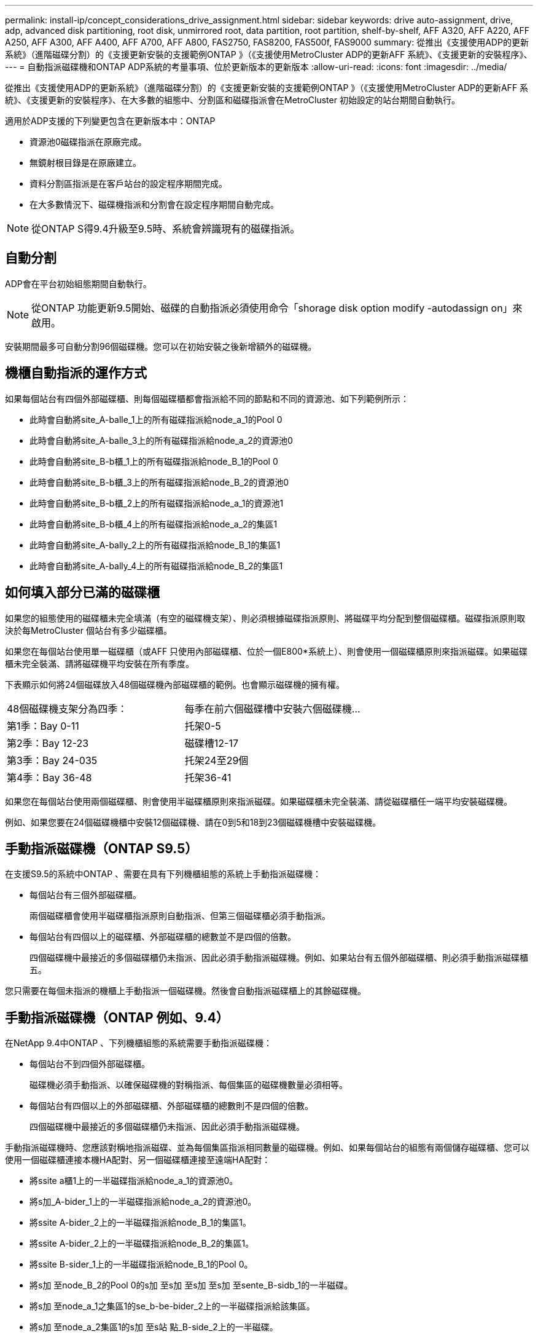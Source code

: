 ---
permalink: install-ip/concept_considerations_drive_assignment.html 
sidebar: sidebar 
keywords: drive auto-assignment, drive, adp, advanced disk partitioning, root disk, unmirrored root, data partition, root partition, shelf-by-shelf, AFF A320, AFF A220, AFF A250, AFF A300, AFF A400, AFF A700, AFF A800, FAS2750, FAS8200, FAS500f, FAS9000 
summary: 從推出《支援使用ADP的更新系統》（進階磁碟分割）的《支援更新安裝的支援範例ONTAP 》（《支援使用MetroCluster ADP的更新AFF 系統》、《支援更新的安裝程序》、 
---
= 自動指派磁碟機和ONTAP ADP系統的考量事項、位於更新版本的更新版本
:allow-uri-read: 
:icons: font
:imagesdir: ../media/


[role="lead"]
從推出《支援使用ADP的更新系統》（進階磁碟分割）的《支援更新安裝的支援範例ONTAP 》（《支援使用MetroCluster ADP的更新AFF 系統》、《支援更新的安裝程序》、在大多數的組態中、分割區和磁碟指派會在MetroCluster 初始設定的站台期間自動執行。

適用於ADP支援的下列變更包含在更新版本中：ONTAP

* 資源池0磁碟指派在原廠完成。
* 無鏡射根目錄是在原廠建立。
* 資料分割區指派是在客戶站台的設定程序期間完成。
* 在大多數情況下、磁碟機指派和分割會在設定程序期間自動完成。



NOTE: 從ONTAP S得9.4升級至9.5時、系統會辨識現有的磁碟指派。



== 自動分割

ADP會在平台初始組態期間自動執行。


NOTE: 從ONTAP 功能更新9.5開始、磁碟的自動指派必須使用命令「shorage disk option modify -autodassign on」來啟用。

安裝期間最多可自動分割96個磁碟機。您可以在初始安裝之後新增額外的磁碟機。



== 機櫃自動指派的運作方式

如果每個站台有四個外部磁碟櫃、則每個磁碟櫃都會指派給不同的節點和不同的資源池、如下列範例所示：

* 此時會自動將site_A-balle_1上的所有磁碟指派給node_a_1的Pool 0
* 此時會自動將site_A-balle_3上的所有磁碟指派給node_a_2的資源池0
* 此時會自動將site_B-b櫃_1上的所有磁碟指派給node_B_1的Pool 0
* 此時會自動將site_B-b櫃_3上的所有磁碟指派給node_B_2的資源池0
* 此時會自動將site_B-b櫃_2上的所有磁碟指派給node_a_1的資源池1
* 此時會自動將site_B-b櫃_4上的所有磁碟指派給node_a_2的集區1
* 此時會自動將site_A-bally_2上的所有磁碟指派給node_B_1的集區1
* 此時會自動將site_A-bally_4上的所有磁碟指派給node_B_2的集區1




== 如何填入部分已滿的磁碟櫃

如果您的組態使用的磁碟櫃未完全填滿（有空的磁碟機支架）、則必須根據磁碟指派原則、將磁碟平均分配到整個磁碟櫃。磁碟指派原則取決於每MetroCluster 個站台有多少磁碟櫃。

如果您在每個站台使用單一磁碟櫃（或AFF 只使用內部磁碟櫃、位於一個E800*系統上）、則會使用一個磁碟櫃原則來指派磁碟。如果磁碟櫃未完全裝滿、請將磁碟機平均安裝在所有季度。

下表顯示如何將24個磁碟放入48個磁碟機內部磁碟櫃的範例。也會顯示磁碟機的擁有權。

|===


| 48個磁碟機支架分為四季： | 每季在前六個磁碟槽中安裝六個磁碟機... 


 a| 
第1季：Bay 0-11
 a| 
托架0-5



 a| 
第2季：Bay 12-23
 a| 
磁碟槽12-17



 a| 
第3季：Bay 24-035
 a| 
托架24至29個



 a| 
第4季：Bay 36-48
 a| 
托架36-41

|===
如果您在每個站台使用兩個磁碟櫃、則會使用半磁碟櫃原則來指派磁碟。如果磁碟櫃未完全裝滿、請從磁碟櫃任一端平均安裝磁碟機。

例如、如果您要在24個磁碟機櫃中安裝12個磁碟機、請在0到5和18到23個磁碟機槽中安裝磁碟機。



== 手動指派磁碟機（ONTAP S9.5）

在支援S9.5的系統中ONTAP 、需要在具有下列機櫃組態的系統上手動指派磁碟機：

* 每個站台有三個外部磁碟櫃。
+
兩個磁碟櫃會使用半磁碟櫃指派原則自動指派、但第三個磁碟櫃必須手動指派。

* 每個站台有四個以上的磁碟櫃、外部磁碟櫃的總數並不是四個的倍數。
+
四個磁碟機中最接近的多個磁碟櫃仍未指派、因此必須手動指派磁碟機。例如、如果站台有五個外部磁碟櫃、則必須手動指派磁碟櫃五。



您只需要在每個未指派的機櫃上手動指派一個磁碟機。然後會自動指派磁碟櫃上的其餘磁碟機。



== 手動指派磁碟機（ONTAP 例如、9.4）

在NetApp 9.4中ONTAP 、下列機櫃組態的系統需要手動指派磁碟機：

* 每個站台不到四個外部磁碟櫃。
+
磁碟機必須手動指派、以確保磁碟機的對稱指派、每個集區的磁碟機數量必須相等。

* 每個站台有四個以上的外部磁碟櫃、外部磁碟櫃的總數則不是四個的倍數。
+
四個磁碟機中最接近的多個磁碟櫃仍未指派、因此必須手動指派磁碟機。



手動指派磁碟機時、您應該對稱地指派磁碟、並為每個集區指派相同數量的磁碟機。例如、如果每個站台的組態有兩個儲存磁碟櫃、您可以使用一個磁碟櫃連接本機HA配對、另一個磁碟櫃連接至遠端HA配對：

* 將ssite a櫃1上的一半磁碟指派給node_a_1的資源池0。
* 將s加_A-bider_1上的一半磁碟指派給node_a_2的資源池0。
* 將ssite A-bider_2上的一半磁碟指派給node_B_1的集區1。
* 將ssite A-bider_2上的一半磁碟指派給node_B_2的集區1。
* 將ssite B-sider_1上的一半磁碟指派給node_B_1的Pool 0。
* 將s加 至node_B_2的Pool 0的s加 至s加 至s加 至s加 至sente_B-sidb_1的一半磁碟。
* 將s加 至node_a_1之集區1的se_b-be-bider_2上的一半磁碟指派給該集區。
* 將s加 至node_a_2集區1的s加 至s站 點_B-side_2上的一半磁碟。




== 新增磁碟櫃至現有組態

自動磁碟機指派可在現有組態中對稱地新增磁碟櫃。

新增磁碟櫃時、系統會將相同的指派原則套用至新增的磁碟櫃。例如、每個站台只有一個機櫃、如果新增了一個機櫃、系統就會將機櫃指派規則套用至新機櫃。

link:concept_required_mcc_ip_components_and_naming_guidelines_mcc_ip.html["必要MetroCluster 的知識、包括知識、知識、知識、知識、知識、知識"]

https://docs.netapp.com/ontap-9/topic/com.netapp.doc.dot-cm-psmg/home.html["磁碟與Aggregate管理"^]



== ADP和磁碟指派差異、依系統MetroCluster 而異、以供搭配使用

進階磁碟分割（ADP MetroCluster ）的操作以及在各種不同的系統模式下自動指派磁碟。


NOTE: 在使用ADP的系統中、會使用分割區來建立集合體、將每個磁碟機分割至P1、P2和P3分割區。根Aggregate是使用P3分割區建立的。

您必須符合MetroCluster 支援磁碟機數量上限和其他準則的要求。

https://hwu.netapp.com["NetApp Hardware Universe"]



=== ADP和磁碟指派、位於AFF 不受保護的A320系統上

|===


| 準則 | 每個站台的磁碟機數量 | 磁碟機指派規則 | root分割區的ADP配置 


 a| 
建議的最低磁碟機數（每個站台）
 a| 
48個磁碟機
 a| 
每個外部機櫃上的磁碟機分為兩個相同的群組（一半）。每個半磁碟櫃都會自動指派給個別的資源池。
 a| 
本機HA配對使用一個機櫃。第二個機櫃由遠端HA配對使用。

每個機櫃上的分割區都用於建立根Aggregate。根Aggregate中的兩個叢集都包含下列分割區::
+
--
* 八個資料分割區
* 兩個同位元檢查分割區
* 兩個備用磁碟分割


--




 a| 
支援的磁碟機下限（每個站台）
 a| 
24個磁碟機
 a| 
磁碟機分為四個等群組。每個季度櫃都會自動指派給個別的資源池。
 a| 
根Aggregate中的兩個叢集分別包含下列分割區：

* 三個資料分割區
* 兩個同位元檢查分割區
* 一個備用分割區


|===


=== ADP和磁碟指派、適用於AFF Solidon A220系統

|===


| 準則 | 每個站台的磁碟機數量 | 磁碟機指派規則 | root分割區的ADP配置 


 a| 
建議的最低磁碟機數（每個站台）
 a| 
僅限內部磁碟機
 a| 
內部磁碟機分為四個相同群組。每個群組都會自動指派給個別的集區、而且每個集區都會指派給組態中的個別控制器。


NOTE: 一半的內部磁碟機在MetroCluster 設定完使用功能前仍未指派。
 a| 
本地HA配對使用四分之二。其餘兩季則由遠端HA配對使用。

根Aggregate在每個叢中包含下列分割區：

* 三個資料分割區
* 兩個同位元檢查分割區
* 一個備用分割區




 a| 
支援的磁碟機下限（每個站台）
 a| 
16個內部磁碟機
 a| 
磁碟機分為四個等群組。每個季度櫃都會自動指派給個別的資源池。

每個機櫃上的四分之二可以有相同的集區。根據擁有該季的節點來選擇資源池：

* 如果由本機節點擁有、則會使用Pool0。
* 如果是由遠端節點擁有、則會使用Pool1。


例如：第1季到第4季的機櫃可以指派下列作業：

* Q1：node_a_1 Pool0
* Q2：node_a_2 Pool0
* 問題3：node_B_1 Pool1
* Q4：node_B_2 Pool1



NOTE: 一半的內部磁碟機在MetroCluster 設定完使用功能前仍未指派。
 a| 
根Aggregate中的兩個叢集分別包含下列分割區：

* 一個資料分割區
* 兩個同位元檢查分割區
* 一個備用分割區


|===


=== ADP和磁碟指派、位於AFF Solide A250系統上

|===


| 準則 | 每個站台的磁碟機數量 | 磁碟機指派規則 | root分割區的ADP配置 


 a| 
建議的最低磁碟機數（每個站台）
 a| 
48個磁碟機
 a| 
每個外部機櫃上的磁碟機分為兩個相同的群組（一半）。每個半磁碟櫃都會自動指派給個別的資源池。
 a| 
本機HA配對使用一個機櫃。第二個機櫃由遠端HA配對使用。

每個機櫃上的分割區都用於建立根Aggregate。根Aggregate在每個叢中包含下列分割區：

* 八個資料分割區
* 兩個同位元檢查分割區
* 兩個備用磁碟分割




 a| 
支援的磁碟機下限（每個站台）
 a| 
僅限16個內部磁碟機
 a| 
磁碟機分為四個等群組。每個季度櫃都會自動指派給個別的資源池。
 a| 
根Aggregate中的兩個叢集分別包含下列分割區：

* 三個資料分割區
* 兩個同位元檢查分割區
* 一個備用分割區


|===


=== ADP和磁碟指派、位於AFF Solida300系統上

|===


| 準則 | 每個站台的磁碟機數量 | 磁碟機指派規則 | root分割區的ADP配置 


 a| 
建議的最低磁碟機數（每個站台）
 a| 
48個磁碟機
 a| 
每個外部機櫃上的磁碟機分為兩個相同的群組（一半）。每個半磁碟櫃都會自動指派給個別的資源池。
 a| 
本機HA配對使用一個機櫃。第二個機櫃由遠端HA配對使用。

每個機櫃上的分割區都用於建立根Aggregate。根Aggregate在每個叢中包含下列分割區：

* 八個資料分割區
* 兩個同位元檢查分割區
* 兩個備用磁碟分割




 a| 
支援的磁碟機下限（每個站台）
 a| 
24個磁碟機
 a| 
磁碟機分為四個等群組。每個季度櫃都會自動指派給個別的資源池。
 a| 
根Aggregate中的兩個叢集分別包含下列分割區：

* 三個資料分割區
* 兩個同位元檢查分割區
* 一個備用分割區


|===


=== ADP和磁碟指派、位於AFF Solida400系統上

|===


| 準則 | 每個站台的磁碟機數量 | 磁碟機指派規則 | root分割區的ADP配置 


 a| 
建議的最低磁碟機數（每個站台）
 a| 
96個磁碟機
 a| 
磁碟機會依機櫃自動指派。
 a| 
根Aggregate中的兩個叢集分別包括：

* 20個資料分割區
* 兩個同位元檢查分割區
* 兩個備用磁碟分割




 a| 
支援的磁碟機下限（每個站台）
 a| 
24個磁碟機
 a| 
磁碟機分為四個等群組（四個季度）。每個季度櫃都會自動指派給個別的資源池。
 a| 
根Aggregate中的兩個叢集分別包括：

* 三個資料分割區
* 兩個同位元檢查分割區
* 一個備用分割區


|===


=== ADP和磁碟指派、位於AFF Solida700系統上

|===


| 準則 | 每個站台的磁碟機數量 | 磁碟機指派規則 | root分割區的ADP配置 


 a| 
建議的最低磁碟機數（每個站台）
 a| 
96個磁碟機
 a| 
磁碟機會依機櫃自動指派。
 a| 
根Aggregate中的兩個叢集分別包括：

* 20個資料分割區
* 兩個同位元檢查分割區
* 兩個備用磁碟分割




 a| 
支援的磁碟機下限（每個站台）
 a| 
24個磁碟機
 a| 
磁碟機分為四個等群組（四個季度）。每個季度櫃都會自動指派給個別的資源池。
 a| 
根Aggregate中的兩個叢集分別包括：

* 三個資料分割區
* 兩個同位元檢查分割區
* 一個備用分割區


|===


=== ADP和磁碟指派、位於AFF Solida800系統上

|===


| 準則 | 每個站台的磁碟機數量 | 磁碟機指派規則 | 根Aggregate的ADP配置 


 a| 
建議的最低磁碟機數（每個站台）
 a| 
內部磁碟機和96個外部磁碟機
 a| 
內部分割區分為四個相等的群組（季度）。每一季都會自動指派給個別的資源池。外部磁碟櫃上的磁碟機會依機櫃自動指派、每個磁碟櫃上的所有磁碟機都會指派MetroCluster 到位在「還原」組態中的四個節點之一。
 a| 
根Aggregate是以內部機櫃上的12個根分割區所建立。

根Aggregate中的兩個叢集分別包括：

* 八個資料分割區
* 兩個同位元檢查分割區
* 兩個備用磁碟分割




 a| 
支援的磁碟機下限（每個站台）
 a| 
僅限24個內部磁碟機
 a| 
內部分割區分為四個相等的群組（季度）。每一季都會自動指派給個別的資源池。
 a| 
根Aggregate是以內部機櫃上的12個根分割區所建立。

根Aggregate中的兩個叢集分別包括：

* 三個資料分割區
* 兩個同位元檢查分割區
* 一個備用磁碟分割


|===


=== ADP和磁碟指派、位於AFF SolidWa 900系統

|===


| 準則 | 每個站台的磁碟櫃 | 磁碟機指派規則 | root分割區的ADP配置 


 a| 
建議的最低磁碟機數（每個站台）
 a| 
96個磁碟機
 a| 
磁碟機會依機櫃自動指派。
 a| 
根Aggregate中的兩個叢集分別包括：

* 20個資料分割區
* 兩個同位元檢查分割區
* 兩個備用磁碟分割




 a| 
支援的磁碟機下限（每個站台）
 a| 
24個磁碟機
 a| 
磁碟機分為四個等群組（四個季度）。每個季度櫃都會自動指派給個別的資源池。
 a| 
根Aggregate中的兩個叢集分別包括：

* 三個資料分割區
* 兩個同位元檢查分割區
* 一個備用分割區


|===


=== FAS2750系統上的磁碟指派

|===


| 準則 | 每個站台的磁碟機數量 | 磁碟機指派規則 | root分割區的ADP配置 


 a| 
建議的最低磁碟機數（每個站台）
 a| 
24個內部磁碟機和24個外部磁碟機
 a| 
內部與外部磁碟櫃分為兩半。每一半會自動指派給不同的資源池
 a| 
不適用。

|===


=== FAS8200系統上的磁碟指派

|===


| 準則 | 每個站台的磁碟機數量 | 磁碟機指派規則 | root分割區的ADP配置 


 a| 
建議的最低磁碟機數（每個站台）
 a| 
48個磁碟機
 a| 
外部磁碟櫃上的磁碟機分為兩個等群組（兩個半）。每個半磁碟櫃都會自動指派給個別的資源池。
 a| 
不適用。

|===


=== FAS500f系統上的磁碟指派

|===


| 準則 | 每個站台的磁碟機數量 | 磁碟機指派規則 | root分割區的ADP配置 


 a| 
建議的最低磁碟機數（每個站台）
 a| 
96個磁碟機
 a| 
磁碟機會依機櫃自動指派。
 a| 
不適用。

|===


=== FAS9000系統上的磁碟指派

|===


| 準則 | 每個站台的磁碟機數量 | 磁碟機指派規則 | root分割區的ADP配置 


 a| 
建議的最低磁碟機數（每個站台）
 a| 
96個磁碟機
 a| 
磁碟機會依機櫃自動指派。
 a| 
不適用。



 a| 
支援的磁碟機下限（每個站台）
 a| 
48個磁碟機
 a| 
磁碟櫃上的磁碟機分為兩個等群組（兩個半）。每個半磁碟櫃都會自動指派給個別的資源池。
 a| 
支援的磁碟機下限（每個站台）（主動/被動HA組態）

|===